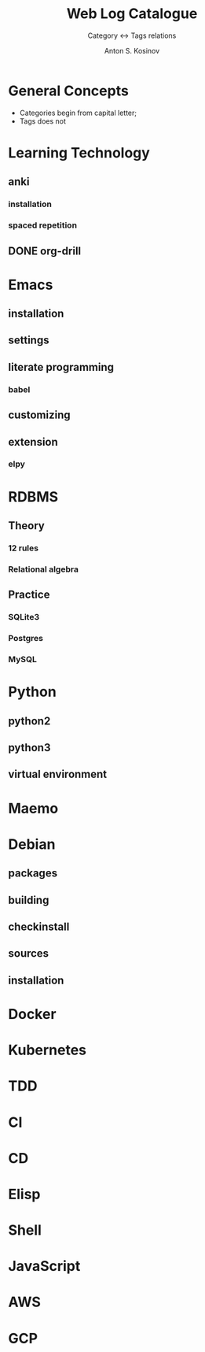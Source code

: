 #+AUTHOR:    Anton S. Kosinov
#+TITLE:     Web Log Catalogue
#+SUBTITLE:  Category <-> Tags relations
#+EMAIL:     a.s.kosinov@gmail.com
#+LANGUAGE: en
#+STARTUP: showall
#+OPTIONS: tags:nil num:nil \n:nil @:t ::t |:t ^:{} _:{} *:t
#+TOC: headlines 2
#+PROPERTY:header-args :results output :exports both :eval no-export


* General Concepts

  - Categories begin from capital letter;
  - Tags does not

* Learning Technology

** anki

*** installation

*** spaced repetition

** DONE org-drill


* Emacs

** installation

** settings

** literate programming

*** babel

** customizing

** extension

*** elpy

* RDBMS

** Theory

*** 12 rules

*** Relational algebra

** Practice
*** SQLite3
*** Postgres
*** MySQL
* Python

** python2

** python3

** virtual environment

* Maemo

* Debian
  
** packages

** building

** checkinstall

** sources

** installation

* Docker

* Kubernetes

* TDD

* CI

* CD

* Elisp

* Shell

* JavaScript

* AWS

* GCP
